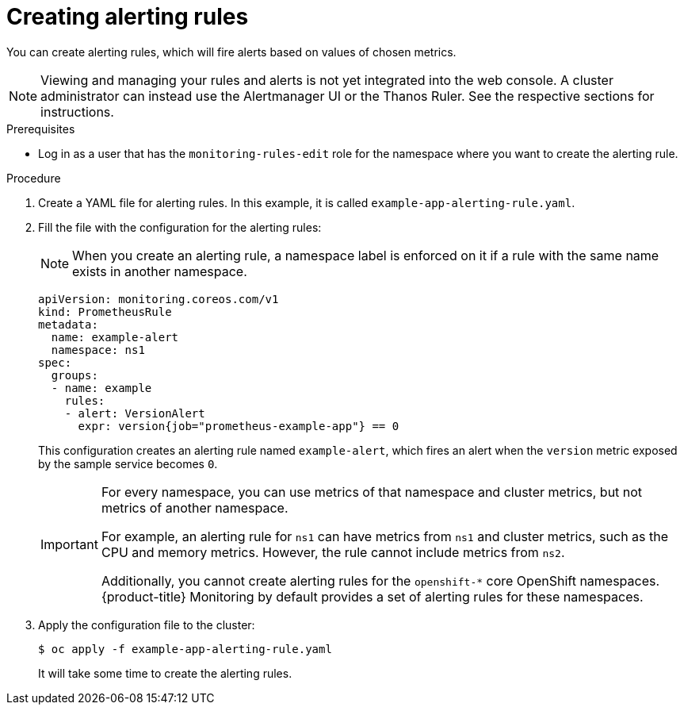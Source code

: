 // Module included in the following assemblies:
//
// * monitoring/monitoring-your-own-services.adoc

[id="creating-alerting-rules_{context}"]
= Creating alerting rules

You can create alerting rules, which will fire alerts based on values of chosen metrics.

[NOTE]
====
Viewing and managing your rules and alerts is not yet integrated into the web console. A cluster administrator can instead use the Alertmanager UI or the Thanos Ruler. See the respective sections for instructions.
====

.Prerequisites

* Log in as a user that has the `monitoring-rules-edit` role for the namespace where you want to create the alerting rule.

.Procedure

. Create a YAML file for alerting rules. In this example, it is called `example-app-alerting-rule.yaml`.

. Fill the file with the configuration for the alerting rules:
+
[NOTE]
====
When you create an alerting rule, a namespace label is enforced on it if a rule with the same name exists in another namespace.
====
+
[source,yaml]
----
apiVersion: monitoring.coreos.com/v1
kind: PrometheusRule
metadata:
  name: example-alert
  namespace: ns1
spec:
  groups:
  - name: example
    rules:
    - alert: VersionAlert
      expr: version{job="prometheus-example-app"} == 0
----
+
This configuration creates an alerting rule named `example-alert`, which fires an alert when the `version` metric exposed by the sample service becomes `0`.
+
[IMPORTANT]
====
For every namespace, you can use metrics of that namespace and cluster metrics, but not metrics of another namespace.

For example, an alerting rule for `ns1` can have metrics from `ns1` and cluster metrics, such as the CPU and memory metrics. However, the rule cannot include metrics from `ns2`.

Additionally, you cannot create alerting rules for the `openshift-*` core OpenShift namespaces. {product-title} Monitoring by default provides a set of alerting rules for these namespaces.
====

. Apply the configuration file to the cluster:
+
[source,terminal]
----
$ oc apply -f example-app-alerting-rule.yaml
----
+
It will take some time to create the alerting rules.
